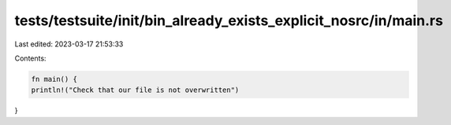 tests/testsuite/init/bin_already_exists_explicit_nosrc/in/main.rs
=================================================================

Last edited: 2023-03-17 21:53:33

Contents:

.. code-block:: rs

    fn main() {
    println!("Check that our file is not overwritten")
}



